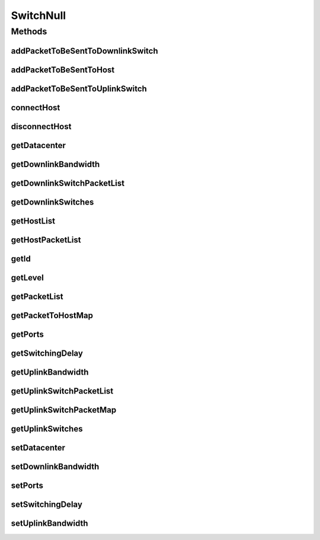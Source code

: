 .. java:import:: org.cloudbus.cloudsim.allocationpolicies VmAllocationPolicy

.. java:import:: org.cloudbus.cloudsim.core Simulation

.. java:import:: org.cloudbus.cloudsim.datacenters DatacenterCharacteristics

.. java:import:: org.cloudbus.cloudsim.datacenters.network NetworkDatacenter

.. java:import:: org.cloudbus.cloudsim.hosts.network NetworkHost

.. java:import:: org.cloudbus.cloudsim.network HostPacket

.. java:import:: java.util Collections

.. java:import:: java.util List

.. java:import:: java.util Map

SwitchNull
==========

.. java:package:: org.cloudbus.cloudsim.network.switches
   :noindex:

.. java:type:: final class SwitchNull implements Switch

   A class that implements the Null Object Design Pattern for \ :java:ref:`Switch`\  class.

   :author: Manoel Campos da Silva Filho

   **See also:** :java:ref:`Switch.NULL`

Methods
-------
addPacketToBeSentToDownlinkSwitch
^^^^^^^^^^^^^^^^^^^^^^^^^^^^^^^^^

.. java:method:: @Override public void addPacketToBeSentToDownlinkSwitch(Switch downlinkSwitch, HostPacket packet)
   :outertype: SwitchNull

addPacketToBeSentToHost
^^^^^^^^^^^^^^^^^^^^^^^

.. java:method:: @Override public void addPacketToBeSentToHost(NetworkHost host, HostPacket packet)
   :outertype: SwitchNull

addPacketToBeSentToUplinkSwitch
^^^^^^^^^^^^^^^^^^^^^^^^^^^^^^^

.. java:method:: @Override public void addPacketToBeSentToUplinkSwitch(Switch uplinkSwitch, HostPacket packet)
   :outertype: SwitchNull

connectHost
^^^^^^^^^^^

.. java:method:: @Override public void connectHost(NetworkHost host)
   :outertype: SwitchNull

disconnectHost
^^^^^^^^^^^^^^

.. java:method:: @Override public boolean disconnectHost(NetworkHost host)
   :outertype: SwitchNull

getDatacenter
^^^^^^^^^^^^^

.. java:method:: @Override public NetworkDatacenter getDatacenter()
   :outertype: SwitchNull

getDownlinkBandwidth
^^^^^^^^^^^^^^^^^^^^

.. java:method:: @Override public double getDownlinkBandwidth()
   :outertype: SwitchNull

getDownlinkSwitchPacketList
^^^^^^^^^^^^^^^^^^^^^^^^^^^

.. java:method:: @Override public List<HostPacket> getDownlinkSwitchPacketList(Switch s)
   :outertype: SwitchNull

getDownlinkSwitches
^^^^^^^^^^^^^^^^^^^

.. java:method:: @Override public List<Switch> getDownlinkSwitches()
   :outertype: SwitchNull

getHostList
^^^^^^^^^^^

.. java:method:: @Override public List<NetworkHost> getHostList()
   :outertype: SwitchNull

getHostPacketList
^^^^^^^^^^^^^^^^^

.. java:method:: @Override public List<HostPacket> getHostPacketList(NetworkHost host)
   :outertype: SwitchNull

getId
^^^^^

.. java:method:: @Override public int getId()
   :outertype: SwitchNull

getLevel
^^^^^^^^

.. java:method:: @Override public int getLevel()
   :outertype: SwitchNull

getPacketList
^^^^^^^^^^^^^

.. java:method:: @Override public List<HostPacket> getPacketList()
   :outertype: SwitchNull

getPacketToHostMap
^^^^^^^^^^^^^^^^^^

.. java:method:: @Override public Map<NetworkHost, List<HostPacket>> getPacketToHostMap()
   :outertype: SwitchNull

getPorts
^^^^^^^^

.. java:method:: @Override public int getPorts()
   :outertype: SwitchNull

getSwitchingDelay
^^^^^^^^^^^^^^^^^

.. java:method:: @Override public double getSwitchingDelay()
   :outertype: SwitchNull

getUplinkBandwidth
^^^^^^^^^^^^^^^^^^

.. java:method:: @Override public double getUplinkBandwidth()
   :outertype: SwitchNull

getUplinkSwitchPacketList
^^^^^^^^^^^^^^^^^^^^^^^^^

.. java:method:: @Override public List<HostPacket> getUplinkSwitchPacketList(Switch s)
   :outertype: SwitchNull

getUplinkSwitchPacketMap
^^^^^^^^^^^^^^^^^^^^^^^^

.. java:method:: @Override public Map<Switch, List<HostPacket>> getUplinkSwitchPacketMap()
   :outertype: SwitchNull

getUplinkSwitches
^^^^^^^^^^^^^^^^^

.. java:method:: @Override public List<Switch> getUplinkSwitches()
   :outertype: SwitchNull

setDatacenter
^^^^^^^^^^^^^

.. java:method:: @Override public void setDatacenter(NetworkDatacenter datacenter)
   :outertype: SwitchNull

setDownlinkBandwidth
^^^^^^^^^^^^^^^^^^^^

.. java:method:: @Override public void setDownlinkBandwidth(double downlinkBandwidth)
   :outertype: SwitchNull

setPorts
^^^^^^^^

.. java:method:: @Override public void setPorts(int ports)
   :outertype: SwitchNull

setSwitchingDelay
^^^^^^^^^^^^^^^^^

.. java:method:: @Override public void setSwitchingDelay(double switchingDelay)
   :outertype: SwitchNull

setUplinkBandwidth
^^^^^^^^^^^^^^^^^^

.. java:method:: @Override public void setUplinkBandwidth(double uplinkBandwidth)
   :outertype: SwitchNull

